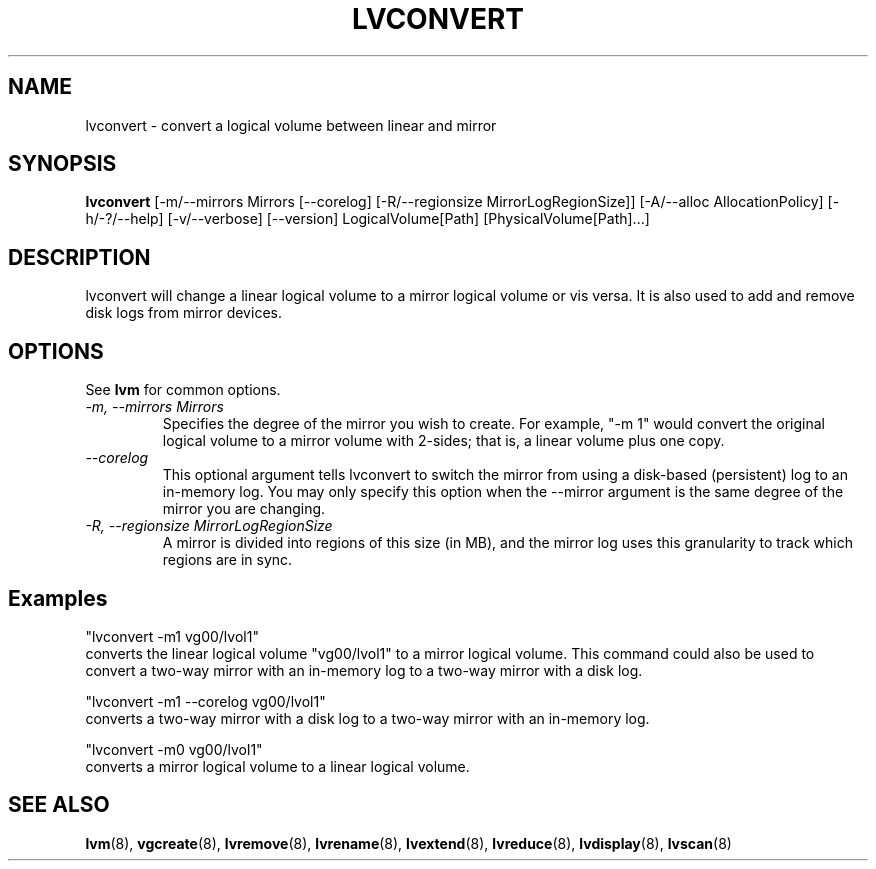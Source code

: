 .TH LVCONVERT 8 "LVM TOOLS" "Red Hat, Inc" \" -*- nroff -*-
.SH NAME
lvconvert \- convert a logical volume between linear and mirror
.SH SYNOPSIS
.B lvconvert
[\-m/\-\-mirrors Mirrors [\-\-corelog] [\-R/\-\-regionsize MirrorLogRegionSize]]
[\-A/\-\-alloc AllocationPolicy]
[\-h/\-?/\-\-help]
[\-v/\-\-verbose]
[\-\-version]
LogicalVolume[Path] [PhysicalVolume[Path]...]
.SH DESCRIPTION
lvconvert will change a linear logical volume to a mirror
logical volume or vis versa.  It is also used to add and
remove disk logs from mirror devices.
.SH OPTIONS
See \fBlvm\fP for common options.
.TP
.I \-m, \-\-mirrors Mirrors
Specifies the degree of the mirror you wish to create.
For example, "-m 1" would convert the original logical
volume to a mirror volume with 2-sides; that is, a
linear volume plus one copy.
.TP
.I \-\-corelog
This optional argument tells lvconvert to switch the
mirror from using a disk-based (persistent) log to
an in-memory log.  You may only specify this option
when the \-\-mirror argument is the same degree of
the mirror you are changing.
.TP
.I \-R, \-\-regionsize MirrorLogRegionSize
A mirror is divided into regions of this size (in MB), and the mirror log
uses this granularity to track which regions are in sync.
.SH Examples
"lvconvert -m1 vg00/lvol1"
.br
converts the linear logical volume "vg00/lvol1" to
a mirror logical volume.  This command could also
be used to convert a two-way mirror with an
in-memory log to a two-way mirror with a disk log.

"lvconvert -m1 --corelog vg00/lvol1"
.br
converts a two-way mirror with a disk log to a
two-way mirror with an in-memory log.

"lvconvert -m0 vg00/lvol1"
.br
converts a mirror logical volume to a linear logical
volume.

.SH SEE ALSO
.BR lvm (8),
.BR vgcreate (8),
.BR lvremove (8),
.BR lvrename (8),
.BR lvextend (8),
.BR lvreduce (8),
.BR lvdisplay (8),
.BR lvscan (8)
